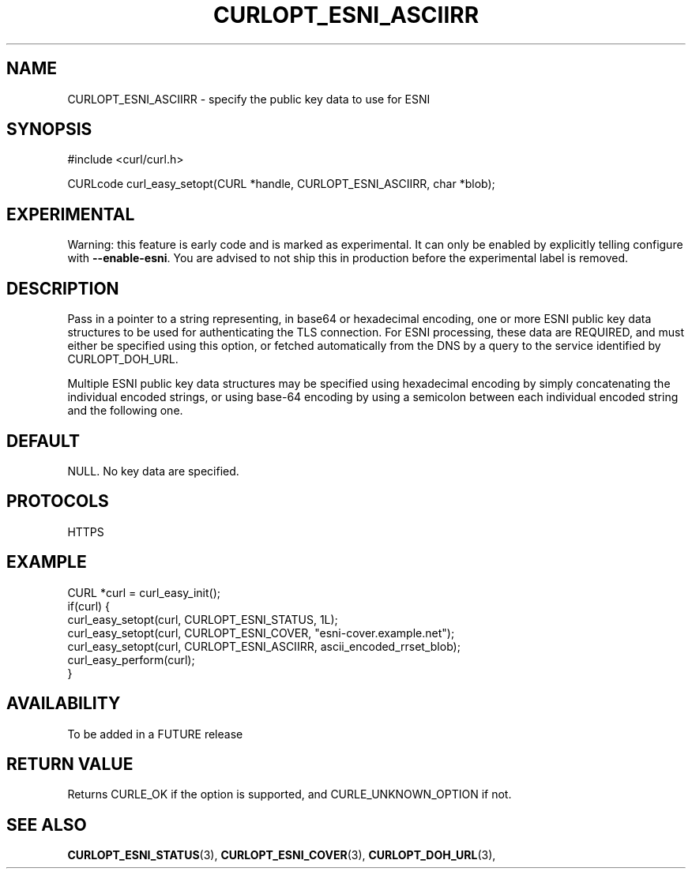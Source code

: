 .\" **************************************************************************
.\" *                                  _   _ ____  _
.\" *  Project                     ___| | | |  _ \| |
.\" *                             / __| | | | |_) | |
.\" *                            | (__| |_| |  _ <| |___
.\" *                             \___|\___/|_| \_\_____|
.\" *
.\" * Copyright (C) 1998 - 2019, Daniel Stenberg, <daniel@haxx.se>, et al.
.\" *
.\" * This software is licensed as described in the file COPYING, which
.\" * you should have received as part of this distribution. The terms
.\" * are also available at https://curl.haxx.se/docs/copyright.html.
.\" *
.\" * You may opt to use, copy, modify, merge, publish, distribute and/or sell
.\" * copies of the Software, and permit persons to whom the Software is
.\" * furnished to do so, under the terms of the COPYING file.
.\" *
.\" * This software is distributed on an "AS IS" basis, WITHOUT WARRANTY OF ANY
.\" * KIND, either express or implied.
.\" *
.\" **************************************************************************
.\"
.TH CURLOPT_ESNI_ASCIIRR 3 "2 Jul 2019" "libcurl FUTURE" "curl_easy_setopt options"
.SH NAME
CURLOPT_ESNI_ASCIIRR \- specify the public key data to use for ESNI
.SH SYNOPSIS
.nf
#include <curl/curl.h>

CURLcode curl_easy_setopt(CURL *handle, CURLOPT_ESNI_ASCIIRR, char *blob);
.fi
.SH EXPERIMENTAL
Warning: this feature is early code and is marked as experimental. It can only
be enabled by explicitly telling configure with \fB--enable-esni\fP. You are
advised to not ship this in production before the experimental label is
removed.
.SH DESCRIPTION
Pass in a pointer to a string representing, in base64 or hexadecimal
encoding, one or more ESNI public key data structures to be used for
authenticating the TLS connection.  For ESNI processing, these data
are REQUIRED, and must either be specified using this option, or
fetched automatically from the DNS by a query to the service
identified by CURLOPT_DOH_URL.

Multiple ESNI public key data structures may be specified using
hexadecimal encoding by simply concatenating the individual encoded
strings, or using base-64 encoding by using a semicolon between each
individual encoded string and the following one.
.SH DEFAULT
NULL. No key data are specified.
.SH PROTOCOLS
HTTPS
.SH EXAMPLE
.nf
CURL *curl = curl_easy_init();
if(curl) {
  curl_easy_setopt(curl, CURLOPT_ESNI_STATUS, 1L);
  curl_easy_setopt(curl, CURLOPT_ESNI_COVER, "esni-cover.example.net");
  curl_easy_setopt(curl, CURLOPT_ESNI_ASCIIRR, ascii_encoded_rrset_blob);
  curl_easy_perform(curl);
}
.fi
.SH AVAILABILITY
To be added in a FUTURE release
.SH RETURN VALUE
Returns CURLE_OK if the option is supported, and CURLE_UNKNOWN_OPTION if not.
.SH "SEE ALSO"
.BR CURLOPT_ESNI_STATUS "(3), " CURLOPT_ESNI_COVER "(3), "
.BR CURLOPT_DOH_URL "(3), "
